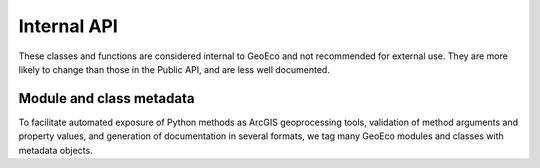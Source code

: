 Internal API
============

These classes and functions are considered internal to GeoEco and not
recommended for external use. They are more likely to change than those in the
Public API, and are less well documented.

Module and class metadata
-------------------------

To facilitate automated exposure of Python methods as ArcGIS geoprocessing
tools, validation of method arguments and property values, and generation of
documentation in several formats, we tag many GeoEco modules and classes with
metadata objects.

.. autosummary::
	:toctree: _autodoc/GeoEco
	:template: autosummary/module.rst
	:recursive:

	GeoEco.Metadata
   	GeoEco.Types
